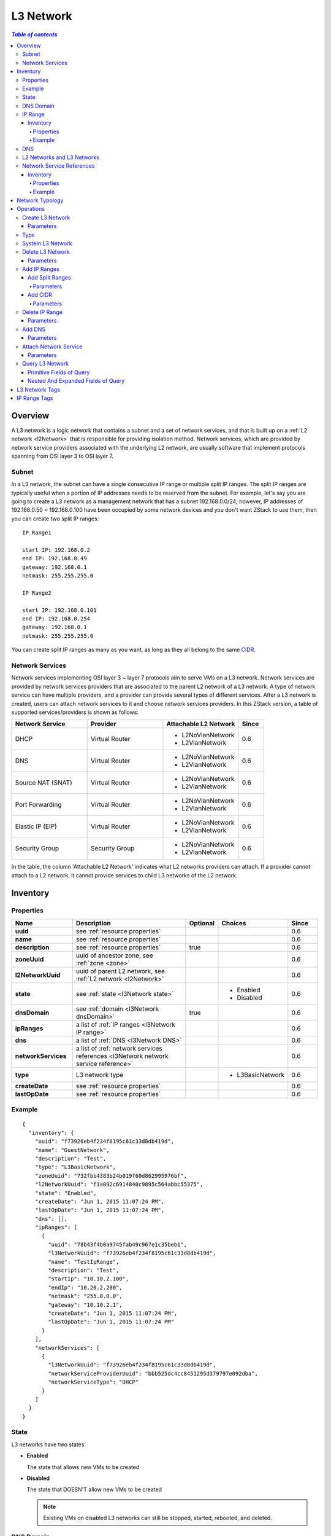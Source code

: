 .. _l3Network:

==========
L3 Network
==========

.. contents:: `Table of contents`
   :depth: 6

--------
Overview
--------

A L3 network is a logic network that contains a subnet and a set of network services, and that is built up on a :ref:`L2 network <l2Network>` that is responsible
for providing isolation method. Network services, which are provided by network service providers associated with the underlying L2 network, are usually software that
implement protocols spanning from OSI layer 3 to OSI layer 7.

.. _l3Network subnet:

Subnet
======

In a L3 network, the subnet can have a single consecutive IP range or multiple split IP ranges. The split IP ranges are typically useful when a portion of IP addresses
needs to be reserved from the subnet. For example, let's say you are going to create a L3 network as a management network that has a subnet 192.168.0.0/24; however, IP addresses of
192.168.0.50 ~ 192.168.0.100 have been occupied by some network devices and you don't want ZStack to use them, then you can create two split IP ranges::

    IP Range1

    start IP: 192.168.0.2
    end IP: 192.168.0.49
    gateway: 192.168.0.1
    netmask: 255.255.255.0

    IP Range2

    start IP: 192.168.0.101
    end IP: 192.168.0.254
    gateway: 192.168.0.1
    netmask: 255.255.255.0

You can create split IP ranges as many as you want, as long as they all belong to the same `CIDR <http://en.wikipedia.org/wiki/Classless_Inter-Domain_Routing>`_.


.. _l3Network network services:

Network Services
================

Network services implementing OSI layer 3 ~ layer 7 protocols aim to serve VMs on a L3 network. Network services are provided by network services providers that
are associated to the parent L2 network of a L3 network. A type of network service can have multiple providers, and a provider can provide several types of different services.
After a L3 network is created, users can attach network services to it and choose network services providers. In this ZStack version,
a table of supported services/providers is shown as follows:

.. list-table::
   :widths: 30 30 30 10
   :header-rows: 1

   * - Network Service
     - Provider
     - Attachable L2 Network
     - Since
   * - DHCP
     - Virtual Router
     - - L2NoVlanNetwork
       - L2VlanNetwork
     - 0.6
   * - DNS
     - Virtual Router
     - - L2NoVlanNetwork
       - L2VlanNetwork
     - 0.6
   * - Source NAT (SNAT)
     - Virtual Router
     - - L2NoVlanNetwork
       - L2VlanNetwork
     - 0.6
   * - Port Forwarding
     - Virtual Router
     - - L2NoVlanNetwork
       - L2VlanNetwork
     - 0.6
   * - Elastic IP (EIP)
     - Virtual Router
     - - L2NoVlanNetwork
       - L2VlanNetwork
     - 0.6
   * - Security Group
     - Security Group
     - - L2NoVlanNetwork
       - L2VlanNetwork
     - 0.6

In the table, the column 'Attachable L2 Network' indicates what L2 networks providers can attach. If a provider cannot attach to a L2 network,
it cannot provide services to child L3 networks of the L2 network.

.. _l3Network inventory:

---------
Inventory
---------

Properties
==========

.. list-table::
   :widths: 20 40 10 20 10
   :header-rows: 1

   * - Name
     - Description
     - Optional
     - Choices
     - Since
   * - **uuid**
     - see :ref:`resource properties`
     -
     -
     - 0.6
   * - **name**
     - see :ref:`resource properties`
     -
     -
     - 0.6
   * - **description**
     - see :ref:`resource properties`
     - true
     -
     - 0.6
   * - **zoneUuid**
     - uuid of ancestor zone, see :ref:`zone <zone>`
     -
     -
     - 0.6
   * - **l2NetworkUuid**
     - uuid of parent L2 network, see :ref:`L2 network <l2Network>`
     -
     -
     - 0.6
   * - **state**
     - see :ref:`state <l3Network state>`
     -
     - - Enabled
       - Disabled
     - 0.6
   * - **dnsDomain**
     - see :ref:`domain <l3Network dnsDomain>`
     - true
     -
     - 0.6
   * - **ipRanges**
     - a list of :ref:`IP ranges <l3Network IP range>`
     -
     -
     - 0.6
   * - **dns**
     - a list of :ref:`DNS <l3Network DNS>`
     -
     -
     - 0.6
   * - **networkServices**
     - a list of :ref:`network services references <l3Network network service reference>`
     -
     -
     - 0.6
   * - **type**
     - L3 network type
     -
     - - L3BasicNetwork
     - 0.6
   * - **createDate**
     - see :ref:`resource properties`
     -
     -
     - 0.6
   * - **lastOpDate**
     - see :ref:`resource properties`
     -
     -
     - 0.6

Example
=======

::

    {
      "inventory": {
        "uuid": "f73926eb4f234f8195c61c33d8db419d",
        "name": "GuestNetwork",
        "description": "Test",
        "type": "L3BasicNetwork",
        "zoneUuid": "732fbb4383b24b019f60d862995976bf",
        "l2NetworkUuid": "f1a092c6914840c9895c564abbc55375",
        "state": "Enabled",
        "createDate": "Jun 1, 2015 11:07:24 PM",
        "lastOpDate": "Jun 1, 2015 11:07:24 PM",
        "dns": [],
        "ipRanges": [
          {
            "uuid": "78b43f4b0a9745fab49c967e1c35beb1",
            "l3NetworkUuid": "f73926eb4f234f8195c61c33d8db419d",
            "name": "TestIpRange",
            "description": "Test",
            "startIp": "10.10.2.100",
            "endIp": "10.20.2.200",
            "netmask": "255.0.0.0",
            "gateway": "10.10.2.1",
            "createDate": "Jun 1, 2015 11:07:24 PM",
            "lastOpDate": "Jun 1, 2015 11:07:24 PM"
          }
        ],
        "networkServices": [
          {
            "l3NetworkUuid": "f73926eb4f234f8195c61c33d8db419d",
            "networkServiceProviderUuid": "bbb525dc4cc8451295d379797e092dba",
            "networkServiceType": "DHCP"
          }
        ]
      }
    }

.. _l3Network state:

State
=====

L3 networks have two states:

- **Enabled**

  The state that allows new VMs to be created

- **Disabled**

  The state that DOESN'T allow new VMs to be created

  .. note:: Existing VMs on disabled L3 networks can still be stopped, started, rebooted, and deleted.

.. _l3Network dnsDomain:

DNS Domain
==========

The DNS domain is used to expand hostnames of VMs on the L3 network to FQDNs(Full Qualified Domain Name);
for example, if the hostname of a VM is 'vm1' and the DNS domain of the L3 network is
'zstack.org', the final hostname will be expanded to 'vm1.zstack.org'.


.. _l3Network IP range:

IP Range
========

In this ZStack version, only IPv4 IP range is supported.

.. _l3Network IP range inventory:

Inventory
+++++++++

Properties
----------

.. list-table::
   :widths: 20 40 10 20 10
   :header-rows: 1

   * - Name
     - Description
     - Optional
     - Choices
     - Since
   * - **uuid**
     - see :ref:`resource properties`
     -
     -
     - 0.6
   * - **name**
     - see :ref:`resource properties`
     -
     -
     - 0.6
   * - **description**
     - see :ref:`resource properties`
     - true
     -
     - 0.6
   * - **startIp**
     - the first IP in range
     -
     -
     - 0.6
   * - **endIp**
     - the last IP in range
     -
     -
     - 0.6
   * - **netmask**
     - netmask of subnet
     -
     -
     - 0.6
   * - **gateway**
     - gateway of subnet
     -
     -
     - 0.6
   * - **createDate**
     - see :ref:`resource properties`
     -
     -
     - 0.6
   * - **lastOpDate**
     - see :ref:`resource properties`
     -
     -
     - 0.6

Example
-------
::

    {
      "inventory": {
        "uuid": "b1cfcdeca4024d13ac82edbe8d959720",
        "l3NetworkUuid": "50e637dc68b7480291ba87cbb81d94ad",
        "name": "TestIpRange",
        "description": "Test",
        "startIp": "10.0.0.100",
        "endIp": "10.10.1.200",
        "netmask": "255.0.0.0",
        "gateway": "10.0.0.1",
        "createDate": "Jun 1, 2015 4:30:23 PM",
        "lastOpDate": "Jun 1, 2015 4:30:23 PM"
      }
    }


.. _l3Network DNS:

DNS
===

A L3 network can have one or more DNS that take effect when the DNS network service is enabled.

.. note:: In this ZStack version, only IPv4 DNS is supported

L2 Networks and L3 Networks
===========================

As a layer2 broadcast domain can contain multiple subnets, nothing will stop you from creating multiple L3 networks on the same
L2 network; however, those L3 networks are not isolated and network snooping can happen; please use on your own risks.

.. _l3Network network service reference:

Network Service References
==========================

Network service references exhibit network services enabled on the L3 network and their providers.

Inventory
+++++++++

Properties
----------

.. list-table::
   :widths: 20 40 10 20 10
   :header-rows: 1

   * - Name
     - Description
     - Optional
     - Choices
     - Since
   * - **l3NetworkUuid**
     - L3 network Uuid
     -
     -
     - 0.6
   * - **networkServiceProviderUuid**
     - network service provider UUID
     -
     -
     - 0.6
   * - **networkServiceType**
     - network service type
     -
     - - DHCP
       - DNS
       - SNAT
       - PortForwarding
       - EIP
       - SecurityGroup
     - 0.6

Example
-------

::

    {
      "l3NetworkUuid": "f73926eb4f234f8195c61c33d8db419d",
      "networkServiceProviderUuid": "bbb525dc4cc8451295d379797e092dba",
      "networkServiceType": "PortForwarding"
    }

.. _l3Network typology:

----------------
Network Typology
----------------

The most common network typologies in IaaS software managed clouds are:

- **Flat Network or Shared Network**:

  In this typology, all tenants share a single subnet; IaaS software only provides DHCP, DNS services; the router of datacenter is responsible for routing

  .. image:: l3Network1.png
     :align: center

- **Private Network or Isolated Network**:

  In this typology, each tenant has own subnet; IaaS software is responsible for providing routers for all subnets, which usually have DHCP, DNS, and NAT services.

  .. image:: l3Network2.png
     :align: center

- **Virtual Private Network (VPC)**:

  In this typology, each tenant can have multiple subnets; IaaS software is responsible for providing a router coordinating all subnets; tenants can configure the routing
  table of the router to control connectivity amid subnets.

  .. image:: l3Network3.png
     :align: center


Besides, typical typologies can be combined to new typologies; for example, a flat network and a private network can be put together, as:

.. image:: l3Network4.png
   :align: center

In ZStack, all those typologies can be implemented by assembling L2 networks, L3 networks and network services. For example, to create a flat network,
users can create a L3 network with only DHCP, DNS enabled; to create a private network, users can create a L3 network on a L2VlanNetwork with
DHCP, DNS, SNAT enabled.

.. note:: In this ZStack version, VPC is not supported yet.

----------
Operations
----------

.. _create L3 network:

Create L3 Network
=================

Users can use CreateL3Network to create a L3 network. For example::

    CreateL3Network l2NetworkUuid=f1a092c6914840c9895c564abbc55375 name=GuestNetwork

Parameters
++++++++++

.. list-table::
   :widths: 20 40 10 20 10
   :header-rows: 1

   * - Name
     - Description
     - Optional
     - Choices
     - Since
   * - **name**
     - resource name, see :ref:`resource properties`
     -
     -
     - 0.6
   * - **resourceUuid**
     - resource uuid, see :ref:`create resource`
     - true
     -
     - 0.6
   * - **description**
     - resource description, see :ref:`resource properties`
     - true
     -
     - 0.6
   * - **l2NetworkUuid**
     - uuid of parent L2 network, see :ref:`L2 network <l2Network>`
     -
     -
     - 0.6
   * - **dnsDomain**
     - a DNS domain, see :ref:`domain <l3Network dnsDomain>`
     - true
     -
     - 0.6
   * - **type**
     - L3 network type, see :ref:`type <l3Network type>`
     - true
     - - L3BasicNetwork
     - 0.6
   * - **system**
     - indicates whether this is a system L3 network, see :ref:`system l3Network`
     - true
     - - true
       - false
     - 0.6

.. _l3Network type:

Type
====

In this ZStack version, the only L3 network type is L3BasicNetwork. Users can leave field 'type' alone when calling CreateL3Network.

.. _system l3Network:

System L3 Network
=================

A system L3 network is reserved for ZStack and cannot be used to create user VMs. System L3 networks are typically used for public networks and
management networks. Usually, user VMs in a cloud should not have nics on a public network and a management network, but appliance VMs (e.g router
VM) do need have nics on those networks; then the management network and the public network can be created as system L3 networks.

.. note:: Management networks and public networks can also be created as non-system L3 networks, which allows user VMs to use them.
          This is normally seen in private clouds; for example, creating a user VM with a public IP directly.

.. _delete l3Network:

Delete L3 Network
=================

Users can use DeleteL3Network to delete a L3 network. For example::

    DeleteL3Network uuid=f73926eb4f234f8195c61c33d8db419d

Parameters
++++++++++

.. list-table::
   :widths: 20 40 10 20 10
   :header-rows: 1

   * - Name
     - Description
     - Optional
     - Choices
     - Since
   * - **uuid**
     - L3 network uuid
     -
     -
     - 0.6
   * - **deleteMode**
     - see :ref:`delete resource`
     - true
     - - Permissive
       - Enforcing
     - 0.6

.. danger:: Deleting a L3 network will stop all VMs that have nics on it and will delete the nics from VMs; if the nic on the L3 network
            is the only nic of a VM, the VM will be deleted as well. There is no way to recover a deleted L3 network.

Add IP Ranges
=============

Add Split Ranges
++++++++++++++++

Users can use AddIpRange to add an IP range to a L3 network; this is useful for adding split IP ranges. For example::

    AddIpRange name=ipr1 startIp=192.168.0.2 endIp=192.168.0.100 netmask=255.255.255.0 gateway=192.168.0.1 resourceUuid=50e637dc68b7480291ba87cbb81d94ad

Parameters
----------

.. list-table::
   :widths: 20 40 10 20 10
   :header-rows: 1

   * - Name
     - Description
     - Optional
     - Choices
     - Since
   * - **name**
     - resource name, see :ref:`resource properties`
     -
     -
     - 0.6
   * - **resourceUuid**
     - resource uuid, see :ref:`create resource`
     - true
     -
     - 0.6
   * - **description**
     - resource description, see :ref:`resource properties`
     - true
     -
     - 0.6
   * - **l3NetworkUuid**
     - uuid of parent L3 network
     -
     -
     - 0.6
   * - **startIp**
     -  the first IP in range
     -
     -
     - 0.6
   * - **endIp**
     - the last IP in range
     -
     -
     - 0.6
   * - **netmask**
     - netmask of subnet
     -
     -
     - 0.6
   * - **gateway**
     - gateway of subnet
     -
     -
     - 0.6

Add CIDR
++++++++

Users can also use AddIpRangeByNetworkCidr to add an IP range. For example::

    AddIpRangeByNetworkCidr name=ipr1 l3NetworkUuid=50e637dc68b7480291ba87cbb81d94ad networkCidr=10.0.1.0/24

Parameters
----------

.. list-table::
   :widths: 20 40 10 20 10
   :header-rows: 1

   * - Name
     - Description
     - Optional
     - Choices
     - Since
   * - **uuid**
     - see :ref:`resource properties`
     -
     -
     - 0.6
   * - **name**
     - see :ref:`resource properties`
     -
     -
     - 0.6
   * - **description**
     - see :ref:`resource properties`
     - true
     -
     - 0.6
   * - **l3NetworkUuid**
     - uuid of parent L3 network
     -
     -
     - 0.6
   * - **networkCidr**
     - network CIDR; it must be in format of::

            network-number/prefix-length
     -
     -
     - 0.6

Delete IP Range
===============

Users can use DeleteIpRange to delete an IP range. For example::

    DeleteIpRange uuid=b1cfcdeca4024d13ac82edbe8d959720

.. warning:: Deleting a IP range will stop all VMs that have IP addresses in the range.
             There is no way to recover a deleted IP range.

Parameters
++++++++++

.. list-table::
   :widths: 20 40 10 20 10
   :header-rows: 1

   * - Name
     - Description
     - Optional
     - Choices
     - Since
   * - **uuid**
     - IP range uuid
     -
     -
     - 0.6
   * - **deleteMode**
     - see :ref:`delete resource`
     - true
     - - Permissive
       - Enforcing
     - 0.6

Add DNS
=======

Users can use AddDnsToL3Network to add a DNS to a L3 network. For example::

    AddDnsToL3Network l3NetworkUuid=50e637dc68b7480291ba87cbb81d94ad dns=8.8.8.8

Parameters
++++++++++

.. list-table::
   :widths: 20 40 10 20 10
   :header-rows: 1

   * - Name
     - Description
     - Optional
     - Choices
     - Since
   * - **l3NetworkUuid**
     - uuid of parent L3 network
     -
     -
     - 0.6
   * - **dns**
     - dns IPv4 address
     -
     -
     - 0.6

.. _l3Network attach service:

Attach Network Service
======================

After creating a L3 network and before creating any VMs on it, users can use AttachNetworkServiceToL3Network to attach network
services to the L3 network. If a network service is attached to a L3 network that already has VMs running, the existing VMs can
not use the network service until they are rebooted.

.. note:: In this ZStack version, detaching a network service from a L3 network is not supported.

For example::

    AttachNetworkServiceToL3Network l3NetworkUuid=50e637dc68b7480291ba87cbb81d94ad networkServices='{"1d1d5ff248b24906a39f96aa3c6411dd": ["DHCP", "DNS", "SNAT", "EIP"]}'

Parameters
++++++++++

.. list-table::
   :widths: 20 40 10 20 10
   :header-rows: 1

   * - Name
     - Description
     - Optional
     - Choices
     - Since
   * - **l3NetworkUuid**
     - L3 network uuid
     -
     -
     - 0.6
   * - **networkServices**
     - A map whose key is network service provider UUID and value is a list of network service types
     -
     -
     - 0.6

.. note:: You can use QueryNetworkServiceProvider to get the UUID of a network service provider, for example::

              QueryNetworkServiceProvider fields=uuid name=VirtualRouter

          If you want to view network services a provider provides, omit the parameter 'field', for example::

              QueryNetworkServiceProvider name=VirtualRouter

Query L3 Network
================

Users can use QueryL3Network to query L3 networks. For example::

    QueryL3Network dnsDomain=zstack.org

::

    QueryL3Network vmNic.ip=192.168.10.2


Primitive Fields of Query
+++++++++++++++++++++++++

see :ref:`L3 network inventory <l3Network inventory>`

Nested And Expanded Fields of Query
+++++++++++++++++++++++++++++++++++

.. list-table::
   :widths: 20 30 40 10
   :header-rows: 1

   * - Field
     - Inventory
     - Description
     - Since
   * - **ipRanges**
     - :ref:`IP range inventory <l3Network IP range inventory>`
     - IP ranges this L3 network contains
     - 0.6
   * - **networkServices**
     - :ref:`l3Network network service reference <l3Network network service reference>`
     - network services attached to this L3 network
     - 0.6
   * - **l2Network**
     - :ref:`L2 network <l2Network>`
     - parent L2 network
     - 0.6
   * - **vmNic**
     - :ref:`VM nic inventory <vm nic inventory>`
     - VM nics on this L3 network
     - 0.6
   * - **serviceProvider**
     - :ref:`network service provider inventory <network service provider inventory>`
     - network service providers that provides network services attached to this L3 network
     - 0.6
   * - **zone**
     - :ref:`zone inventory <zone inventory>`
     - ancestor zone
     - 0.6

---------------
L3 Network Tags
---------------

Users can create user tags on a L3 network with resourceType=L3NetworkVO. For example::

    CreateUserTag resourceType=L3NetworkVO tag=web-tier-l3 resourceUuid=f6be73fa384a419986fc6d1b92f95be9

-------------
IP Range Tags
-------------

Users can create user tags on an IP range with resourceType=IpRangeVO. For example::

    CreateUserTag resourceType=IpRangeVO tag=web-tier-IP resourceUuid=8191d946954940428b7d003166fa641e

